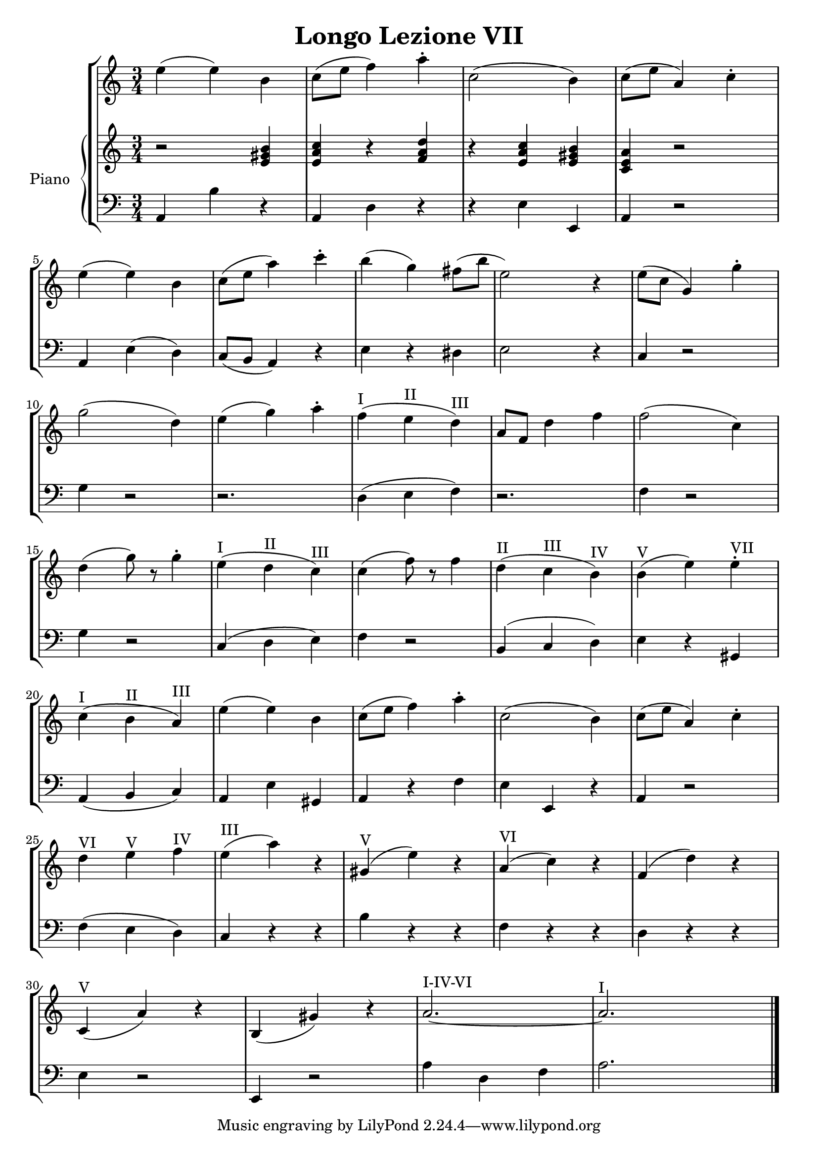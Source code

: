\header {
  title = "Longo Lezione VII"
}

\score {


\language "italiano"

\new StaffGroup <<

  \new Staff
  \relative {

  \override Score.SpacingSpanner.strict-note-spacing = ##t
  \set Score.proportionalNotationDuration = #(ly:make-moment 1/12)
\time 3/4

    mi''4( mi) si
do8( mi fa4) la\staccato
do,2( si4)
do8( mi la,4) do\staccato
mi( mi) si
do8( mi la4) do\staccato
si( sol) fad8( si mi,2) r4
mi8( do sol4) sol'4\staccato
sol2( re4)
mi4( sol) la\staccato
fa(^I mi^II re)^III
la8 fa re'4 fa
fa2( do4)
re4( sol8) r8 sol4\staccato
mi4(^I re^II do)^III
do( fa8) r8 fa4
re(^II do^III si)^IV
si(^V mi) mi^VII\staccato
do(^I si^II la)^III
mi'( mi) si
do8( mi fa4) la\staccato
do,2( si4)
do8( mi la,4) do\staccato
re^VI mi^V fa^IV
mi(^III la) r4
sold,(^V mi') r4
la,(^VI do) r4
fa,( re') r4
do,(^V la') r4
si,( sold') r4
la2.~^I-IV-VI la^I
\bar "|."
  }
  


\new PianoStaff <<
  \set PianoStaff.instrumentName = #"Piano"
 
  \new Staff {
  \relative {
  r2 <mi' sold si>4
  <mi la do>4 r4 <fa la re>
  r4 <mi la do> <mi sold si>
  <do mi la> r2


  }
  }
 
 
 \new Staff 
 
 \absolute { 
 \clef bass 
  
  la,4 si4 r4
  la,4 re4 r4  
  r4 mi4 mi,4
  la,4 r2
  la,4 mi( re)
  do8( si, la,4) r4
  mi4 r4 red
  mi2 r4
  do4 r2
  sol4 r2
  r2.
  re4( mi fa)
  r2.
  fa4 r2
  sol4 r2
  do4( re mi)
  fa4 r2
  si,4( do re)
  mi4 r4 sold,4
  la,( si, do)
  la, mi sold,
  la, r4 fa
  mi mi, r4
  la,4 r2
  fa4( mi re)
  do r4 r4 
  si r4 r4
  fa r4 r4  
  re r4 r4 
  mi4 r2
  mi,4 r2
  la4 re fa
  la2.

   }

>>
>>


  \layout {}
  \midi {}
}